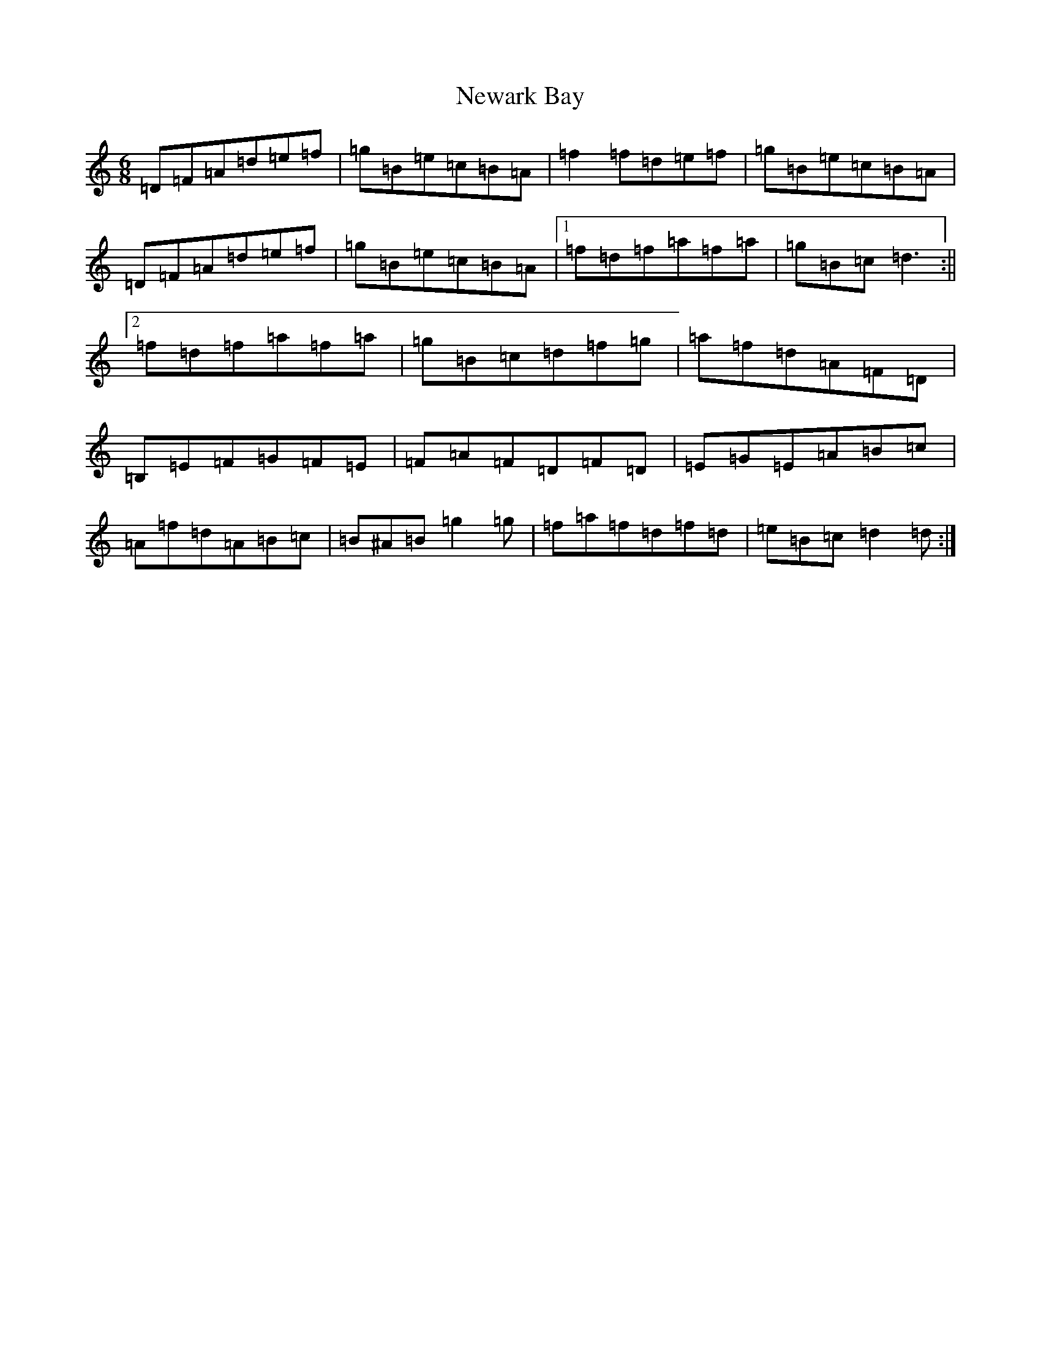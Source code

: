 X: 15450
T: Newark Bay
S: https://thesession.org/tunes/2077#setting15468
R: jig
M:6/8
L:1/8
K: C Major
=D=F=A=d=e=f|=g=B=e=c=B=A|=f2=f=d=e=f|=g=B=e=c=B=A|=D=F=A=d=e=f|=g=B=e=c=B=A|1=f=d=f=a=f=a|=g=B=c=d3:||2=f=d=f=a=f=a|=g=B=c=d=f=g|=a=f=d=A=F=D|=B,=E=F=G=F=E|=F=A=F=D=F=D|=E=G=E=A=B=c|=A=f=d=A=B=c|=B^A=B=g2=g|=f=a=f=d=f=d|=e=B=c=d2=d:|